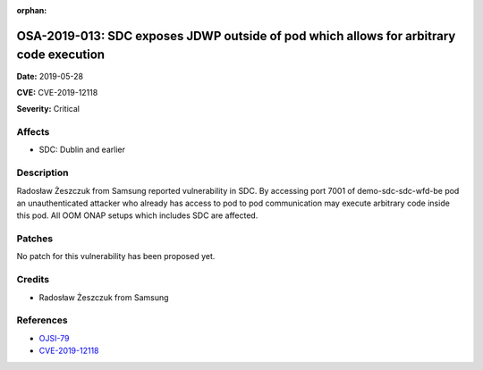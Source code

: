 .. This work is licensed under a Creative Commons Attribution 4.0 International License.
.. Copyright 2019 Samsung Electronics

:orphan:

=======================================================================================
OSA-2019-013: SDC exposes JDWP outside of pod which allows for arbitrary code execution
=======================================================================================

**Date:** 2019-05-28

**CVE:** CVE-2019-12118

**Severity:** Critical

Affects
-------

* SDC: Dublin and earlier

Description
-----------

Radosław Żeszczuk from Samsung reported vulnerability in SDC. By accessing port 7001 of demo-sdc-sdc-wfd-be pod an unauthenticated attacker who already has access to pod to pod communication may execute arbitrary code inside this pod. All OOM ONAP setups which includes SDC are affected.

Patches
-------

No patch for this vulnerability has been proposed yet.

Credits
-------

* Radosław Żeszczuk from Samsung

References
----------

* `OJSI-79 <https://jira.onap.org/browse/OJSI-79>`_
* `CVE-2019-12118 <https://cve.mitre.org/cgi-bin/cvename.cgi?name=CVE-2019-12118>`_
